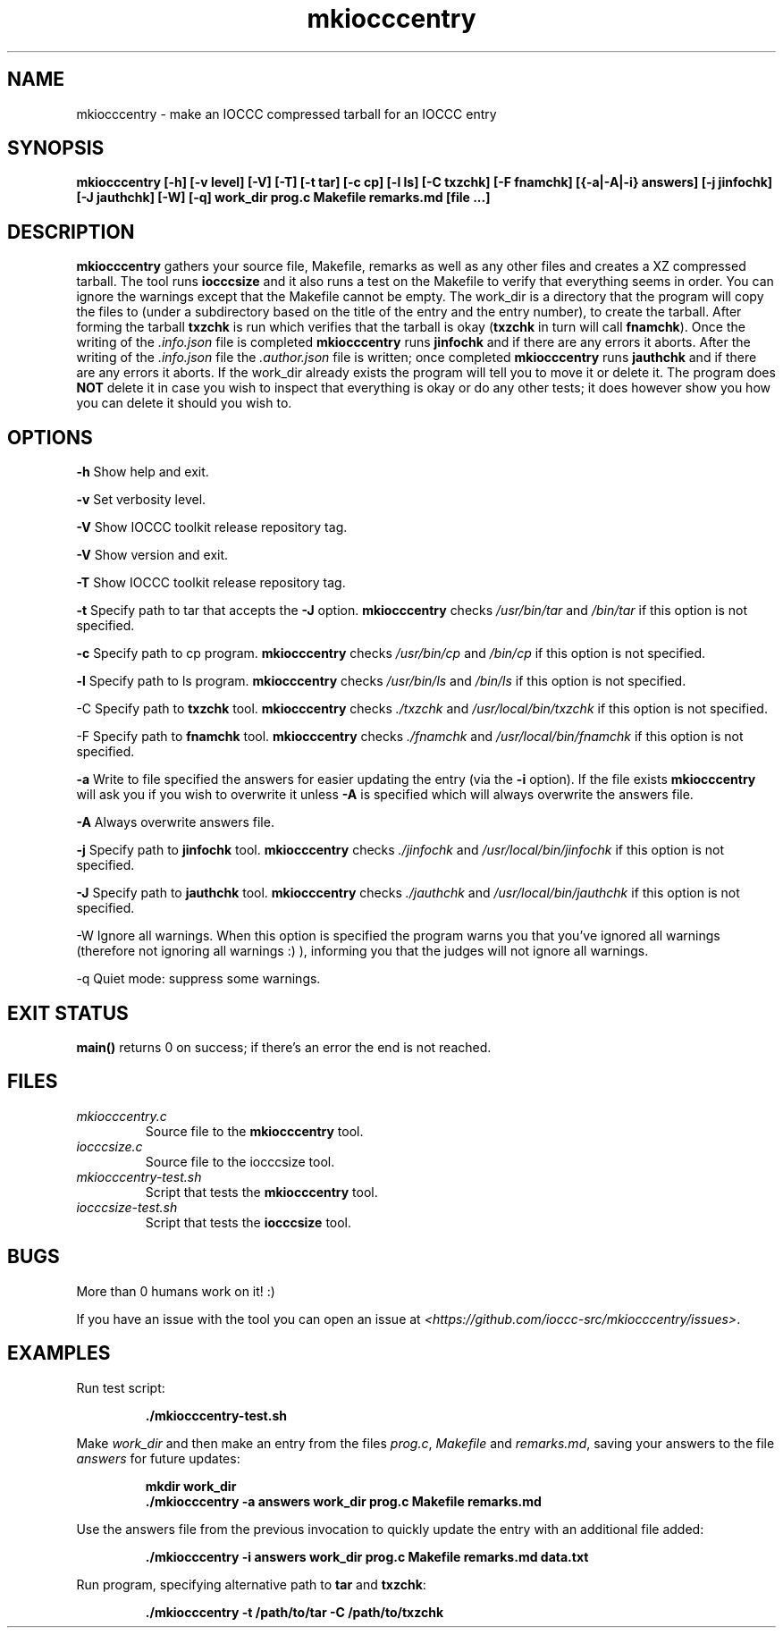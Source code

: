 .TH mkiocccentry 1 "06 February 2022" "mkiocccentry" "IOCCC tools"
.SH NAME
mkiocccentry \- make an IOCCC compressed tarball for an IOCCC entry
.SH SYNOPSIS
\fBmkiocccentry [\-h] [\-v level] [\-V] [\-T] [\-t tar] [\-c cp] [\-l ls] [\-C txzchk] [\-F fnamchk] [{\-a|\-A|\-i} answers] [\-j jinfochk] [\-J jauthchk] [\-W] [\-q] work_dir prog.c Makefile remarks.md [file ...]\fP
.SH DESCRIPTION
\fBmkiocccentry\fP gathers your source file, Makefile, remarks as well as any other files and creates a XZ compressed tarball.
The tool runs \fBiocccsize\fP and it also runs a test on the Makefile to verify that everything seems in order.
You can ignore the warnings except that the Makefile cannot be empty.
The work_dir is a directory that the program will copy the files to (under a subdirectory based on the title of the entry and the entry number), to create the tarball.
After forming the tarball \fBtxzchk\fP is run which verifies that the tarball is okay (\fBtxzchk\fP in turn will call \fBfnamchk\fP).
Once the writing of the \fI.info.json\fP file is completed \fBmkiocccentry\fP runs \fBjinfochk\fP and if there are any errors it aborts.
After the writing of the \fI.info.json\fP file the \fI.author.json\fP file is written; once completed \fBmkiocccentry\fP runs \fBjauthchk\fP and if there are any errors it aborts.
If the work_dir already exists the program will tell you to move it or delete it.
The program does \fBNOT\fP delete it in case you wish to inspect that everything is okay or do any other tests; it does however show you how you can delete it should you wish to.
.SH OPTIONS
.PP
\fB\-h\fP
Show help and exit.
.PP
\fB\-v\fP
Set verbosity level.
.PP
\fB\-V\fP
Show IOCCC toolkit release repository tag.
.PP
\fB\-V\fP
Show version and exit.
.PP
\fB\-T\fP
Show IOCCC toolkit release repository tag.
.PP
\fB\-t\fP
Specify path to tar that accepts the \fB\-J\fP option.
\fBmkiocccentry\fP checks \fI/usr/bin/tar\fP and \fI/bin/tar\fP if this option is not specified.
.PP
\fB\-c\fP
Specify path to cp program.
\fBmkiocccentry\fP checks \fI/usr/bin/cp\fP and \fI/bin/cp\fP if this option is not specified.
.PP
\fB\-l\fP
Specify path to ls program.
\fBmkiocccentry\fP checks \fI/usr/bin/ls\fP and \fI/bin/ls\fP if this option is not specified.
.PP
\fP\-C\fP
Specify path to \fBtxzchk\fP tool.
\fBmkiocccentry\fP checks \fI./txzchk\fP and \fI/usr/local/bin/txzchk\fP if this option is not specified.
.PP
\fP\-F\fP
Specify path to \fBfnamchk\fP tool.
\fBmkiocccentry\fP checks \fI./fnamchk\fP and \fI/usr/local/bin/fnamchk\fP if this option is not specified.
.PP
\fB\-a\fP
Write to file specified the answers for easier updating the entry (via the \fB\-i\fP option).
If the file exists \fBmkiocccentry\fP will ask you if you wish to overwrite it unless \fB\-A\fP is specified which will always overwrite the answers file.
.PP
\fB\-A\fP
Always overwrite answers file.
.PP
\fB\-j\fP
Specify path to \fBjinfochk\fP tool.
\fBmkiocccentry\fP checks \fI./jinfochk\fP and \fI/usr/local/bin/jinfochk\fP if this option is not specified.
.PP
\fB\-J\fP
Specify path to \fBjauthchk\fP tool.
\fBmkiocccentry\fP checks \fI./jauthchk\fP and \fI/usr/local/bin/jauthchk\fP if this option is not specified.
.PP
\fP\-W\fP
Ignore all warnings.
When this option is specified the program warns you that you've ignored all warnings (therefore not ignoring all warnings :) ), informing you that the judges will not ignore all warnings.
.PP
\fP\-q\fP
Quiet mode: suppress some warnings.
.SH EXIT STATUS
.PP
\fBmain()\fP returns 0 on success; if there's an error the end is not reached.
.SH FILES
\fImkiocccentry.c\fP
.RS
Source file to the \fBmkiocccentry\fP tool.
.RE
\fIiocccsize.c\fP
.RS
Source file to the iocccsize tool.
.RE
\fImkiocccentry-test.sh\fP
.RS
Script that tests the \fBmkiocccentry\fP tool.
.RE
\fIiocccsize-test.sh\fP
.RS
Script that tests the \fBiocccsize\fP tool.
.RE
.SH BUGS
.PP
More than 0 humans work on it! :)
.PP
If you have an issue with the tool you can open an issue at \fI\<https://github.com/ioccc-src/mkiocccentry/issues\>\fP.
.SH EXAMPLES
.PP
.nf
Run test script:

.RS
\fB
 ./mkiocccentry-test.sh\fP
.fi
.RE
.PP
.nf
Make \fIwork_dir\fP and then make an entry from the files \fIprog.c\fP, \fIMakefile\fP and \fIremarks.md\fP, saving your answers to the file \fIanswers\fP for future updates:

.RS
\fB
 mkdir work_dir
 ./mkiocccentry -a answers work_dir prog.c Makefile remarks.md
.fi
.RE
.PP
.nf
Use the answers file from the previous invocation to quickly update the entry with an additional file added:

.RS
\fB
 ./mkiocccentry -i answers work_dir prog.c Makefile remarks.md data.txt
.fi
.RE
.PP
.nf
Run program, specifying alternative path to \fBtar\fP and \fBtxzchk\fP:

.RS
\fB
 ./mkiocccentry -t /path/to/tar -C /path/to/txzchk
.fi
.RE
